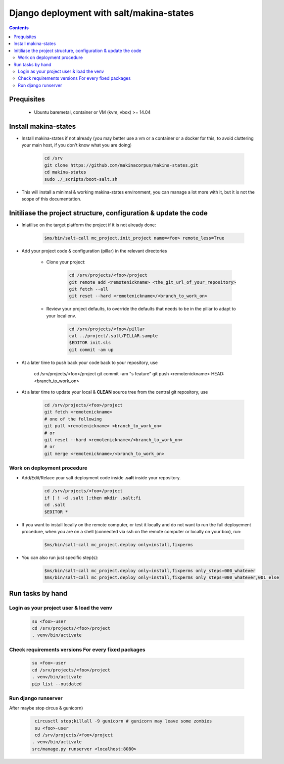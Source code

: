 =====================================================================
Django deployment with salt/makina-states
=====================================================================

.. contents::

Prequisites
------------

    * Ubuntu baremetal, container or VM (kvm, vbox) >= 14.04

Install makina-states
----------------------
- Install makina-states if not already (you may better use a vm or a container
  or a docker for this, to avoid cluttering your main host, if you don't know
  what you are doing)

    .. code::

        cd /srv
        git clone https://github.com/makinacorpus/makina-states.git
        cd makina-states
        sudo ./_scripts/boot-salt.sh

- This will install a minimal & working makina-states environment, you can manage
  a lot more with it, but it is not the scope of this documentation.

Initiliase the project structure, configuration & update the code
-----------------------------------------------------------------
- Iniatilise on the target platform the project if it is not already done:

    .. code::

        $ms/bin/salt-call mc_project.init_project name=<foo> remote_less=True

- Add your project code & configuration (pillar) in the relevant directories


    - Clone your project:

        .. code::

            cd /srv/projects/<foo>/project
            git remote add <remotenickname> <the_git_url_of_your_repository>
            git fetch --all
            git reset --hard <remotenickname>/<branch_to_work_on>

    - Review your project defaults, to override the defaults that needs to be in the
      pillar to adapt to your local env.

        .. code::

            cd /srv/projects/<foo>/pillar
            cat ../project/.salt/PILLAR.sample
            $EDITOR init.sls
            git commit -am up

- At a later time to push back your code back to your repository, use

            cd /srv/projects/<foo>/project
            git commit -am "s feature"
            git push <remotenickname> HEAD:<branch_to_work_on>

- At a later time to update your local & **CLEAN** source tree from the central git
  repository, use

    .. code::

            cd /srv/projects/<foo>/project
            git fetch <remotenickname>
            # one of the following
            git pull <remotenickname> <branch_to_work_on>
            # or
            git reset --hard <remotenickname>/<branch_to_work_on>
            # or
            git merge <remotenickname>/<branch_to_work_on>

Work on deployment procedure
+++++++++++++++++++++++++++++
- Add/Edit/Relace your salt deployment code inside **.salt** inside your repository.

    .. code::

            cd /srv/projects/<foo>/project
            if [ ! -d .salt ];then mkdir .salt;fi
            cd .salt
            $EDITOR *


- If you want to install locally on the remote computer, or test it locally and
  do not want to run the full deployement procedure, when you are on a shell
  (connected via ssh on the remote computer or locally on your box), run:

      .. code::

            $ms/bin/salt-call mc_project.deploy only=install,fixperms

- You can also run just specific step(s):

      .. code::

            $ms/bin/salt-call mc_project.deploy only=install,fixperms only_steps=000_whatever
            $ms/bin/salt-call mc_project.deploy only=install,fixperms only_steps=000_whatever,001_else


Run tasks by hand
--------------------

Login as your project user & load the venv
++++++++++++++++++++++++++++++++++++++++++

    .. code::

        su <foo>-user
        cd /srv/projects/<foo>/project
        . venv/bin/activate

Check requirements versions For every fixed packages
++++++++++++++++++++++++++++++++++++++++++++++++++++++

    .. code::

        su <foo>-user
        cd /srv/projects/<foo>/project
        . venv/bin/activate
        pip list --outdated


Run django runserver
++++++++++++++++++++
After maybe stop circus & gunicorn)

      .. code::

         circusctl stop;killall -9 gunicorn # gunicorn may leave some zombies
         su <foo>-user
         cd /srv/projects/<foo>/project
        . venv/bin/activate
        src/manage.py runserver <localhost:8080>

